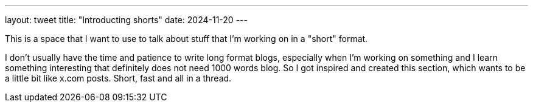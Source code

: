 ---
layout: tweet
title: "Introducting shorts"
date: 2024-11-20
---

This is a space that I want to use to talk about stuff that I'm working on in a
"short" format.

I don't usually have the time and patience to write long format blogs,
especially when I'm working on something and I learn something interesting that
definitely does not need 1000 words blog. So I got inspired and created this section,
which wants to be a little bit like x.com posts. Short, fast and all in a thread. 